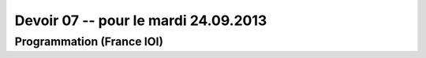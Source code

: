 #####################
Devoir 07 -- pour le mardi 24.09.2013
#####################

Programmation (France IOI)
==========================


